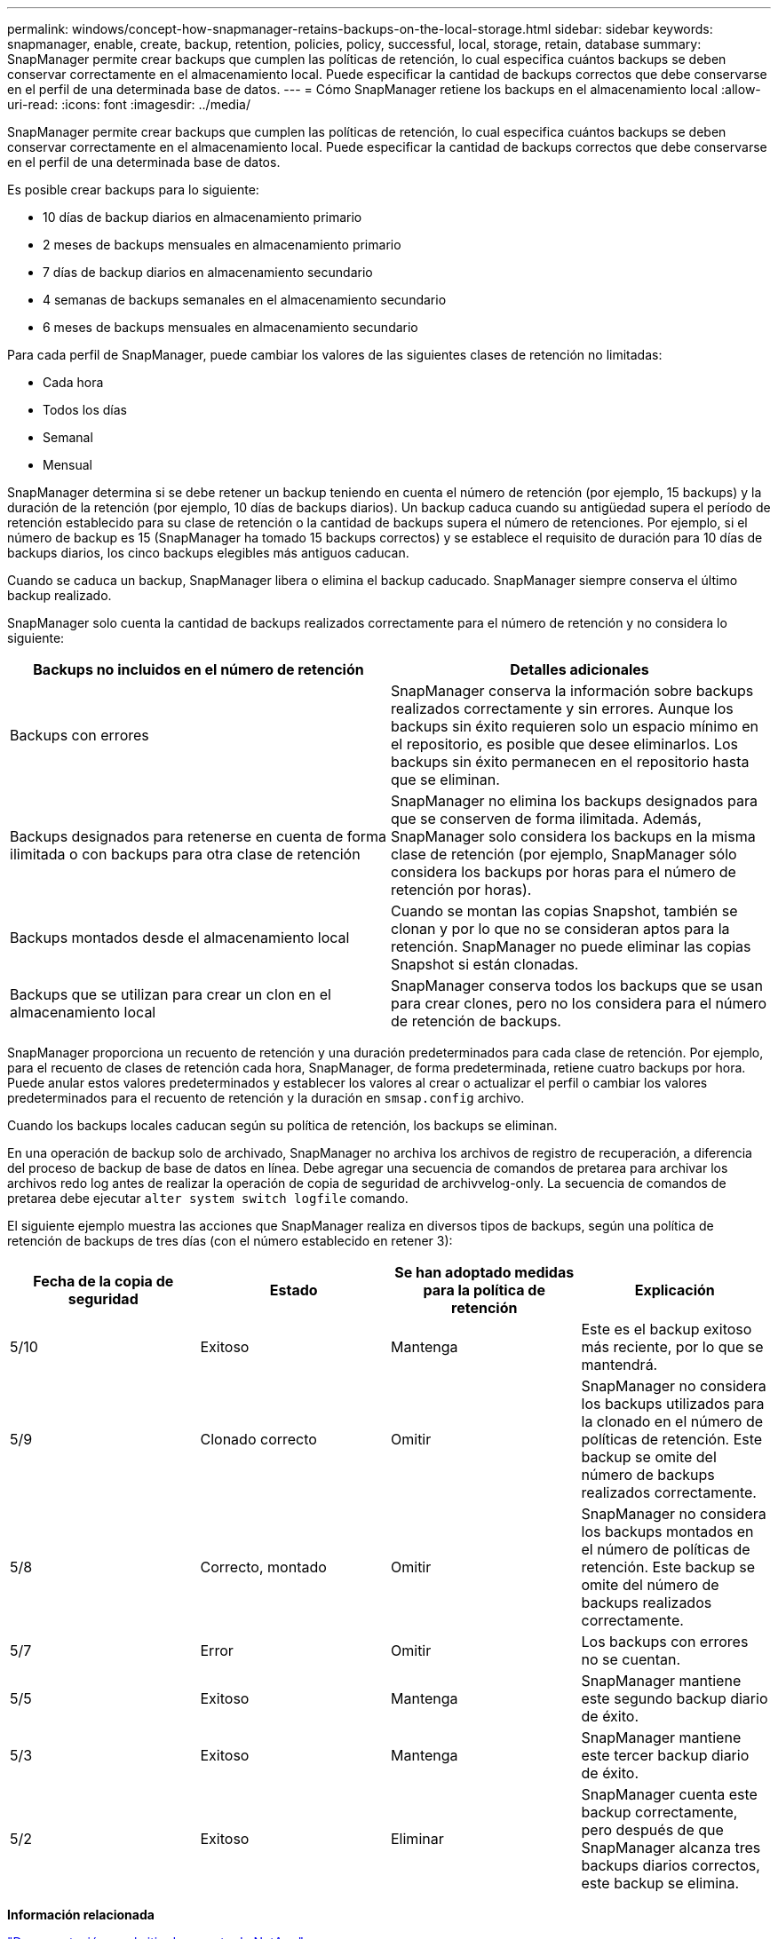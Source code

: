 ---
permalink: windows/concept-how-snapmanager-retains-backups-on-the-local-storage.html 
sidebar: sidebar 
keywords: snapmanager, enable, create, backup, retention, policies, policy, successful, local, storage, retain, database 
summary: SnapManager permite crear backups que cumplen las políticas de retención, lo cual especifica cuántos backups se deben conservar correctamente en el almacenamiento local. Puede especificar la cantidad de backups correctos que debe conservarse en el perfil de una determinada base de datos. 
---
= Cómo SnapManager retiene los backups en el almacenamiento local
:allow-uri-read: 
:icons: font
:imagesdir: ../media/


[role="lead"]
SnapManager permite crear backups que cumplen las políticas de retención, lo cual especifica cuántos backups se deben conservar correctamente en el almacenamiento local. Puede especificar la cantidad de backups correctos que debe conservarse en el perfil de una determinada base de datos.

Es posible crear backups para lo siguiente:

* 10 días de backup diarios en almacenamiento primario
* 2 meses de backups mensuales en almacenamiento primario
* 7 días de backup diarios en almacenamiento secundario
* 4 semanas de backups semanales en el almacenamiento secundario
* 6 meses de backups mensuales en almacenamiento secundario


Para cada perfil de SnapManager, puede cambiar los valores de las siguientes clases de retención no limitadas:

* Cada hora
* Todos los días
* Semanal
* Mensual


SnapManager determina si se debe retener un backup teniendo en cuenta el número de retención (por ejemplo, 15 backups) y la duración de la retención (por ejemplo, 10 días de backups diarios). Un backup caduca cuando su antigüedad supera el período de retención establecido para su clase de retención o la cantidad de backups supera el número de retenciones. Por ejemplo, si el número de backup es 15 (SnapManager ha tomado 15 backups correctos) y se establece el requisito de duración para 10 días de backups diarios, los cinco backups elegibles más antiguos caducan.

Cuando se caduca un backup, SnapManager libera o elimina el backup caducado. SnapManager siempre conserva el último backup realizado.

SnapManager solo cuenta la cantidad de backups realizados correctamente para el número de retención y no considera lo siguiente:

|===
| Backups no incluidos en el número de retención | Detalles adicionales 


 a| 
Backups con errores
 a| 
SnapManager conserva la información sobre backups realizados correctamente y sin errores. Aunque los backups sin éxito requieren solo un espacio mínimo en el repositorio, es posible que desee eliminarlos. Los backups sin éxito permanecen en el repositorio hasta que se eliminan.



 a| 
Backups designados para retenerse en cuenta de forma ilimitada o con backups para otra clase de retención
 a| 
SnapManager no elimina los backups designados para que se conserven de forma ilimitada. Además, SnapManager solo considera los backups en la misma clase de retención (por ejemplo, SnapManager sólo considera los backups por horas para el número de retención por horas).



 a| 
Backups montados desde el almacenamiento local
 a| 
Cuando se montan las copias Snapshot, también se clonan y por lo que no se consideran aptos para la retención. SnapManager no puede eliminar las copias Snapshot si están clonadas.



 a| 
Backups que se utilizan para crear un clon en el almacenamiento local
 a| 
SnapManager conserva todos los backups que se usan para crear clones, pero no los considera para el número de retención de backups.

|===
SnapManager proporciona un recuento de retención y una duración predeterminados para cada clase de retención. Por ejemplo, para el recuento de clases de retención cada hora, SnapManager, de forma predeterminada, retiene cuatro backups por hora. Puede anular estos valores predeterminados y establecer los valores al crear o actualizar el perfil o cambiar los valores predeterminados para el recuento de retención y la duración en `smsap.config` archivo.

Cuando los backups locales caducan según su política de retención, los backups se eliminan.

En una operación de backup solo de archivado, SnapManager no archiva los archivos de registro de recuperación, a diferencia del proceso de backup de base de datos en línea. Debe agregar una secuencia de comandos de pretarea para archivar los archivos redo log antes de realizar la operación de copia de seguridad de archivvelog-only. La secuencia de comandos de pretarea debe ejecutar `alter system switch logfile` comando.

El siguiente ejemplo muestra las acciones que SnapManager realiza en diversos tipos de backups, según una política de retención de backups de tres días (con el número establecido en retener 3):

|===
| Fecha de la copia de seguridad | Estado | Se han adoptado medidas para la política de retención | Explicación 


 a| 
5/10
 a| 
Exitoso
 a| 
Mantenga
 a| 
Este es el backup exitoso más reciente, por lo que se mantendrá.



 a| 
5/9
 a| 
Clonado correcto
 a| 
Omitir
 a| 
SnapManager no considera los backups utilizados para la clonado en el número de políticas de retención. Este backup se omite del número de backups realizados correctamente.



 a| 
5/8
 a| 
Correcto, montado
 a| 
Omitir
 a| 
SnapManager no considera los backups montados en el número de políticas de retención. Este backup se omite del número de backups realizados correctamente.



 a| 
5/7
 a| 
Error
 a| 
Omitir
 a| 
Los backups con errores no se cuentan.



 a| 
5/5
 a| 
Exitoso
 a| 
Mantenga
 a| 
SnapManager mantiene este segundo backup diario de éxito.



 a| 
5/3
 a| 
Exitoso
 a| 
Mantenga
 a| 
SnapManager mantiene este tercer backup diario de éxito.



 a| 
5/2
 a| 
Exitoso
 a| 
Eliminar
 a| 
SnapManager cuenta este backup correctamente, pero después de que SnapManager alcanza tres backups diarios correctos, este backup se elimina.

|===
*Información relacionada*

http://mysupport.netapp.com/["Documentación en el sitio de soporte de NetApp"^]
